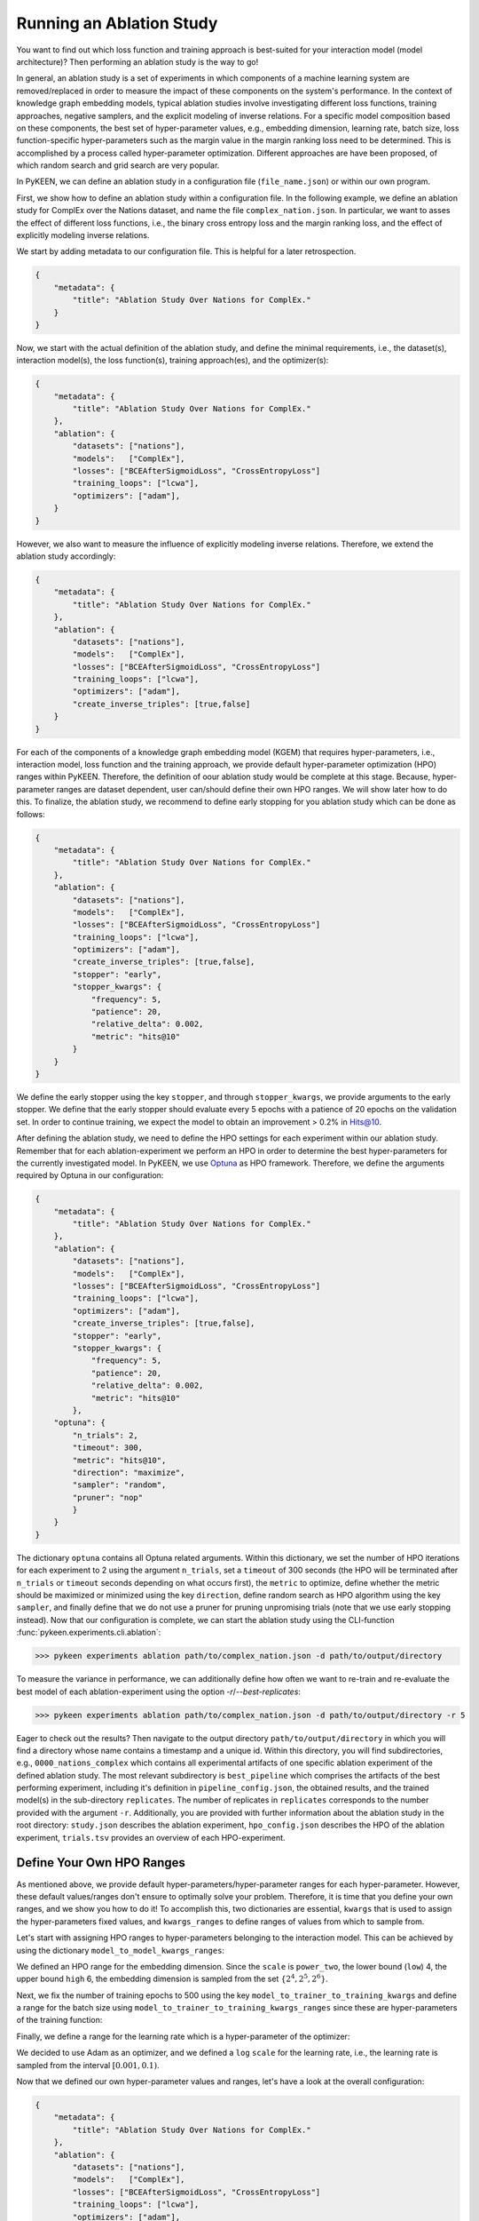 Running an Ablation Study
=========================
You want to find out which loss function and training approach is best-suited for your interaction model
(model architecture)? Then performing an ablation study is the way to go!

In general, an ablation study is a set of experiments in which components of a machine learning system are removed/replaced in order
to measure the impact of these components on the system's performance. In the context of knowledge graph embedding
models, typical ablation studies involve investigating different loss functions, training approaches, negative
samplers, and the explicit modeling of inverse relations. For a specific model composition based on these components,
the best set of hyper-parameter values, e.g., embedding dimension, learning rate, batch size, loss function-specific
hyper-parameters such as the margin value in the margin ranking loss need to be determined. This is accomplished by
a process called hyper-parameter optimization. Different approaches are have been proposed, of which random search and
grid search are very popular.


In PyKEEN, we can define an ablation study in a configuration file (``file_name.json``) or within our own program.

First, we show how to define an ablation study within a configuration file. In the following example, we define an
ablation study for ComplEx over the Nations dataset, and name the file ``complex_nation.json``.
In particular, we want to asses the effect of different loss functions, i.e., the binary cross entropy loss
and the margin ranking loss, and the effect of explicitly modeling inverse relations.

We start by adding metadata to our configuration file. This is helpful for a later retrospection.

.. code-block:: javascript

    {
        "metadata": {
            "title": "Ablation Study Over Nations for ComplEx."
        }
    }

Now, we start with the actual definition of the ablation study, and define the minimal requirements, i.e.,
the dataset(s), interaction model(s), the loss function(s), training approach(es), and the optimizer(s):

.. code-block:: javascript

    {
        "metadata": {
            "title": "Ablation Study Over Nations for ComplEx."
        },
        "ablation": {
            "datasets": ["nations"],
            "models":   ["ComplEx"],
            "losses": ["BCEAfterSigmoidLoss", "CrossEntropyLoss"]
            "training_loops": ["lcwa"],
            "optimizers": ["adam"],
        }
    }

However, we also want to measure the influence of explicitly modeling inverse relations. Therefore,
we extend the ablation study accordingly:

.. code-block:: javascript

    {
        "metadata": {
            "title": "Ablation Study Over Nations for ComplEx."
        },
        "ablation": {
            "datasets": ["nations"],
            "models":   ["ComplEx"],
            "losses": ["BCEAfterSigmoidLoss", "CrossEntropyLoss"]
            "training_loops": ["lcwa"],
            "optimizers": ["adam"],
            "create_inverse_triples": [true,false]
        }
    }

For each of the components of a knowledge graph embedding model (KGEM) that requires hyper-parameters, i.e.,
interaction model, loss function and the training approach, we provide default hyper-parameter optimization (HPO)
ranges within PyKEEN. Therefore, the definition of oour ablation study would be complete at this stage. Because,
hyper-parameter ranges are dataset dependent, user can/should define their own HPO ranges. We will show later how to
do this.
To finalize, the ablation study, we recommend to define early stopping for you ablation study which can be done as
follows:

.. code-block:: javascript

    {
        "metadata": {
            "title": "Ablation Study Over Nations for ComplEx."
        },
        "ablation": {
            "datasets": ["nations"],
            "models":   ["ComplEx"],
            "losses": ["BCEAfterSigmoidLoss", "CrossEntropyLoss"]
            "training_loops": ["lcwa"],
            "optimizers": ["adam"],
            "create_inverse_triples": [true,false],
            "stopper": "early",
            "stopper_kwargs": {
                "frequency": 5,
                "patience": 20,
                "relative_delta": 0.002,
                "metric": "hits@10"
            }
        }
    }

We define the early stopper using the key ``stopper``, and through ``stopper_kwargs``, we provide arguments to the
early stopper. We define that the early stopper should evaluate every 5 epochs with a patience of 20 epochs on the
validation set. In order to continue training, we expect the model to obtain an improvement > 0.2% in Hits@10.

After defining the ablation study, we need to define the HPO settings for each experiment within our ablation
study. Remember that for each ablation-experiment we perform an HPO in order to determine the best hyper-parameters
for the currently investigated model. In PyKEEN, we use
`Optuna <https://github.com/optuna/optunahttps://github.com/optuna/optuna>`_  as HPO framework. Therefore, we define
the arguments required by Optuna in our configuration:

.. code-block:: javascript

    {
        "metadata": {
            "title": "Ablation Study Over Nations for ComplEx."
        },
        "ablation": {
            "datasets": ["nations"],
            "models":   ["ComplEx"],
            "losses": ["BCEAfterSigmoidLoss", "CrossEntropyLoss"]
            "training_loops": ["lcwa"],
            "optimizers": ["adam"],
            "create_inverse_triples": [true,false],
            "stopper": "early",
            "stopper_kwargs": {
                "frequency": 5,
                "patience": 20,
                "relative_delta": 0.002,
                "metric": "hits@10"
            },
        "optuna": {
            "n_trials": 2,
            "timeout": 300,
            "metric": "hits@10",
            "direction": "maximize",
            "sampler": "random",
            "pruner": "nop"
            }
        }
    }


The dictionary ``optuna`` contains all Optuna related arguments. Within this dictionary, we set the number
of HPO iterations for each experiment to 2 using the argument ``n_trials``, set a ``timeout`` of 300 seconds
(the HPO will be terminated after ``n_trials`` or ``timeout`` seconds depending on what occurs first), the ``metric`` to
optimize, define whether the metric should be maximized or minimized using the key ``direction``, define random search
as HPO algorithm using the key ``sampler``, and finally define that we do not use a pruner for pruning unpromising trials
(note that we use early stopping instead).
Now that our configuration is complete, we can start the ablation study using the CLI-function
:func:`pykeen.experiments.cli.ablation`:

>>> pykeen experiments ablation path/to/complex_nation.json -d path/to/output/directory


To measure the variance in performance, we can additionally define how often we want to re-train and re-evaluate
the best model of each ablation-experiment using the option `-r`/`--best-replicates`:

>>> pykeen experiments ablation path/to/complex_nation.json -d path/to/output/directory -r 5

Eager to check out the results? Then navigate to the output directory ``path/to/output/directory`` in which you will
find a directory whose name contains a timestamp and a unique id. Within this directory, you will find subdirectories,
e.g., ``0000_nations_complex`` which contains all experimental artifacts of one specific ablation experiment of the
defined ablation study. The most relevant subdirectory is ``best_pipeline`` which comprises the artifacts of the best
performing experiment, including it's definition in ``pipeline_config.json``,  the obtained results, and the trained
model(s) in the sub-directory ``replicates``. The number of replicates in ``replicates`` corresponds to the number
provided with the argument ``-r``.
Additionally, you are provided with further information about the ablation study in the root directory: ``study.json``
describes the ablation experiment, ``hpo_config.json`` describes the HPO of the ablation experiment, ``trials.tsv``
provides an overview of each HPO-experiment.

Define Your Own HPO Ranges
~~~~~~~~~~~~~~~~~~~~~~~~~~

As mentioned above, we provide default hyper-parameters/hyper-parameter ranges for each
hyper-parameter.
However, these default values/ranges don't ensure to optimally solve your problem. Therefore,
it is time that you define your own ranges, and we show you how to do it!
To accomplish this, two dictionaries are essential, ``kwargs`` that is used to assign the hyper-parameters fixed
values, and ``kwargs_ranges`` to define ranges of values from which to sample from.

Let's start with assigning HPO ranges to hyper-parameters belonging to the interaction model. This can be achieved
by using the dictionary ``model_to_model_kwargs_ranges``:

.. code-block:: javascript
    {
        ...

        "ablation":{
            ...
            "model_to_model_kwargs_ranges":{
                "ComplEx": {
                    "embedding_dim": {
                        "type": "int",
                        "low": 4,
                        "high": 6,
                        "scale": "power_two"
                    }
                }
            }
        }
    }

We defined an HPO range for the embedding dimension. Since the ``scale`` is ``power_two``, the lower bound (``low``) 4,
the upper bound ``high`` 6, the embedding dimension is sampled from the set :math:`\{2^4,2^5, 2^6\}`.

Next, we fix the number of training epochs to 500 using the key ``model_to_trainer_to_training_kwargs`` and define
a range for the batch size using ``model_to_trainer_to_training_kwargs_ranges`` since these are hyper-parameters of the
training function:

.. code-block:: javascript
    {
        ...

        "ablation":{
            ...
            "model_to_model_kwargs_ranges":{
                "ComplEx": {
                    "embedding_dim": {
                        "type": "int",
                        "low": 4,
                        "high": 6,
                        "scale": "power_two"
                    }
                }
            },
            "model_to_trainer_to_training_kwargs": {
                "ComplEx": {
                    "lcwa": {
                        "num_epochs": 500
                    }
                }
            },
            "model_to_trainer_to_training_kwargs_ranges": {
                "ComplEx": {
                    "lcwa": {
                        "label_smoothing": {
                            "type": "float",
                            "low": 0.001,
                            "high": 1.0,
                            "scale": "log"
                        },
                        "batch_size": {
                            "type": "int",
                            "low": 7,
                            "high": 9,
                            "scale": "power_two"
                        }
                    }
                }
            }
        }
    }
Finally, we define a range for the learning rate which is a hyper-parameter of the optimizer:

.. code-block:: javascript
    {
        ...

        "ablation":{
            ...
            "model_to_model_kwargs_ranges":{
                "ComplEx": {
                    "embedding_dim": {
                        "type": "int",
                        "low": 4,
                        "high": 6,
                        "scale": "power_two"
                    }
                }
            },
            "model_to_trainer_to_training_kwargs": {
                "ComplEx": {
                    "lcwa": {
                        "num_epochs": 500
                    }
                }
            },
            "model_to_trainer_to_training_kwargs_ranges": {
                "ComplEx": {
                    "lcwa": {
                        "label_smoothing": {
                            "type": "float",
                            "low": 0.001,
                            "high": 1.0,
                            "scale": "log"
                        },
                        "batch_size": {
                            "type": "int",
                            "low": 7,
                            "high": 9,
                            "scale": "power_two"
                        }
                    }
                }
            },
            "model_to_optimizer_to_optimizer_kwargs_ranges": {
                "ComplEx": {
                    "adam": {
                        "lr": {
                            "type": "float",
                            "low": 0.001,
                            "high": 0.1,
                            "scale": "log"
                        }
                    }
                }
            }
        }
    }
We decided to use Adam as an optimizer, and we defined a ``log`` ``scale`` for the learning rate, i.e., the learning
rate is sampled from the interval :math:`[0.001, 0.1)`.

Now that we defined our own hyper-parameter values and ranges, let's have a look at the overall configuration:

.. code-block:: javascript

    {
        "metadata": {
            "title": "Ablation Study Over Nations for ComplEx."
        },
        "ablation": {
            "datasets": ["nations"],
            "models":   ["ComplEx"],
            "losses": ["BCEAfterSigmoidLoss", "CrossEntropyLoss"]
            "training_loops": ["lcwa"],
            "optimizers": ["adam"],
            "create_inverse_triples": [true,false],
            "stopper": "early",
            "stopper_kwargs": {
                "frequency": 5,
                "patience": 20,
                "relative_delta": 0.002,
                "metric": "hits@10"
            },
            "model_to_model_kwargs_ranges":{
                "ComplEx": {
                    "embedding_dim": {
                        "type": "int",
                        "low": 4,
                        "high": 6,
                        "scale": "power_two"
                    }
                }
            },
            "model_to_trainer_to_training_kwargs": {
                "ComplEx": {
                    "lcwa": {
                        "num_epochs": 500
                    }
                }
            },
            "model_to_trainer_to_training_kwargs_ranges": {
                "ComplEx": {
                    "lcwa": {
                        "label_smoothing": {
                            "type": "float",
                            "low": 0.001,
                            "high": 1.0,
                            "scale": "log"
                        },
                        "batch_size": {
                            "type": "int",
                            "low": 7,
                            "high": 9,
                            "scale": "power_two"
                        }
                    }
                }
            },
            "model_to_optimizer_to_optimizer_kwargs_ranges": {
                "ComplEx": {
                    "adam": {
                        "lr": {
                            "type": "float",
                            "low": 0.001,
                            "high": 0.1,
                            "scale": "log"
                        }
                    }
                }
            }
        "optuna": {
            "n_trials": 2,
            "timeout": 300,
            "metric": "hits@10",
            "direction": "maximize",
            "sampler": "random",
            "pruner": "nop"
            }
        }
    }

We are expected to provide the configuration for the keys ``datasets``, ``models``, ``losses``, ``optimizers``, and
``training_loops``. For all other components and hype-parameters, PyKEEN will provide default values/ranges.
However, for achieving optimal performance, we should carefully define the hyper-parameters ourselves, as explained
above. Note that there many more ranges to configure such hyper-parameters for the loss functions, or the negative
samplers. Check out the examples provided in `tests/resources/hpo_complex_nations.json`` how to define the
ranges for other components.

Run an Ablation Study With Your Own Data
~~~~~~~~~~~~~~~~~~~~~~~~~~~~~~~~~~~~~~~~

We showed how to run an ablation study with a PyKEEN integrated dataset. Now you are asking yourself, whether you can
run ablations studies with your own data? Yes, you can!
It requires a minimal change compared to the previous configuration:

.. code-block:: javascript

    {   ...
        "ablation": {
            "datasets": [
                {
                    "training": "/path/to/your/train.txt",
                    "validation": "/path/to/your/validation.txt",
                    "testing": "/path/to/your/test.txt"
                }
            ],
        }
        ...
    }

In the dataset field, you don't provide a list of dataset names but dictionaries containing the paths
to your train-validation-test splits. Check out ``tests/resources/hpo_complex_your_own_data.json`` for a
concrete example. Yes, that's all.

Run an Ablation Study From Your Code
~~~~~~~~~~~~~~~~~~~~~~~~~~~~~~~~~~~~

If you want to start an ablation study from you own program, we provide the function
:func:`pykeen.ablation.ablation_pipeline` which expects as arguments the entries that we previously defined within a
configuration file (See above):


.. code-block:: python

    from ablation.ablation import ablation_pipeline

    # Define ablation study
    models = ['ComplEx]
    datasets = ['Nations']
    losses = ["BCEAfterSigmoidLoss"]
    training_loops = ["lcwa"]
    optimizers = ["adam"]
    out = '/path/to/output/directory'

    # Define hyper-parameter ranges/values. Remaining hyper-parameter ranges/values can be defined accordingly
    # (see above)
    model_to_model_kwargs_ranges = {
        "ComplEx": {
            "embedding_dim": {
                "type": "int",
                "low": 4,
                "high": 6,
                "scale": "power_two"
            }
        }
    }

    model_to_trainer_to_training_kwargs= {
        "ComplEx": {
            "lcwa": {
                "num_epochs": 10
            }
        }
    }

    #  Optuna related setting
    n_hpo_trials = 2
    timeout = 300 # seconds
    metric_to_optimize = 'hits@10'
    direction = 'maximize'
    sampler = 'random' # use random search

    # Run ablation experiment
    ablation_pipeline(
        models=models,
        datasets=datasets,
        losses=losses,
        training_loops=training_loops,
        optimizers=optimizers,
        model_to_model_kwargs_ranges=model_to_model_kwargs_ranges,
        model_to_trainer_to_training_kwargs=model_to_trainer_to_training_kwargs,
        directory=out,
        # Remember, we can define how often to re-train/evaluate the best model in order to compute the variance
        best_replicates=2,
        n_trials=n_hpo_trials,
        metric=metric_to_optimize,
        direction=direction,
        sampler=sampler,

    )



In this tutorial, we showed how define an ablation study, how to execute it from the command line interface, and finally
how to execute an ablation study from your own program. Furthermore, we showed how you can define your ablation study
using your own data.